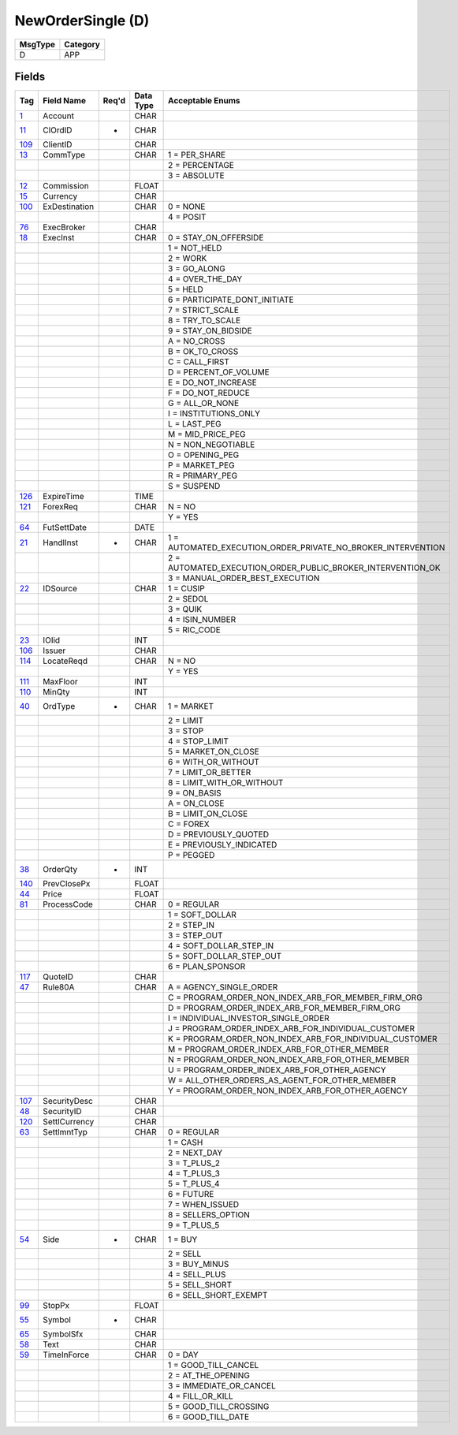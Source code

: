 ==================
NewOrderSingle (D)
==================

+---------+----------+
| MsgType | Category |
+=========+==========+
| D       | APP      |
+---------+----------+

Fields
------

.. list-table::
   :header-rows: 1

   * - Tag

     - Field Name

     - Req'd

     - Data Type

     - Acceptable Enums

   * - `1 <http://fixwiki.org/fixwiki/Account>`_

     - Account

     -

     - CHAR

     -

   * - `11 <http://fixwiki.org/fixwiki/ClOrdID>`_

     - ClOrdID

     - *

     - CHAR

     -

   * - `109 <http://fixwiki.org/fixwiki/ClientID>`_

     - ClientID

     -

     - CHAR

     -

   * - `13 <http://fixwiki.org/fixwiki/CommType>`_

     - CommType

     -

     - CHAR

     - 1 = PER_SHARE

   * -

     -

     -

     -

     - 2 = PERCENTAGE

   * -

     -

     -

     -

     - 3 = ABSOLUTE

   * - `12 <http://fixwiki.org/fixwiki/Commission>`_

     - Commission

     -

     - FLOAT

     -

   * - `15 <http://fixwiki.org/fixwiki/Currency>`_

     - Currency

     -

     - CHAR

     -

   * - `100 <http://fixwiki.org/fixwiki/ExDestination>`_

     - ExDestination

     -

     - CHAR

     - 0 = NONE

   * -

     -

     -

     -

     - 4 = POSIT

   * - `76 <http://fixwiki.org/fixwiki/ExecBroker>`_

     - ExecBroker

     -

     - CHAR

     -

   * - `18 <http://fixwiki.org/fixwiki/ExecInst>`_

     - ExecInst

     -

     - CHAR

     - 0 = STAY_ON_OFFERSIDE

   * -

     -

     -

     -

     - 1 = NOT_HELD

   * -

     -

     -

     -

     - 2 = WORK

   * -

     -

     -

     -

     - 3 = GO_ALONG

   * -

     -

     -

     -

     - 4 = OVER_THE_DAY

   * -

     -

     -

     -

     - 5 = HELD

   * -

     -

     -

     -

     - 6 = PARTICIPATE_DONT_INITIATE

   * -

     -

     -

     -

     - 7 = STRICT_SCALE

   * -

     -

     -

     -

     - 8 = TRY_TO_SCALE

   * -

     -

     -

     -

     - 9 = STAY_ON_BIDSIDE

   * -

     -

     -

     -

     - A = NO_CROSS

   * -

     -

     -

     -

     - B = OK_TO_CROSS

   * -

     -

     -

     -

     - C = CALL_FIRST

   * -

     -

     -

     -

     - D = PERCENT_OF_VOLUME

   * -

     -

     -

     -

     - E = DO_NOT_INCREASE

   * -

     -

     -

     -

     - F = DO_NOT_REDUCE

   * -

     -

     -

     -

     - G = ALL_OR_NONE

   * -

     -

     -

     -

     - I = INSTITUTIONS_ONLY

   * -

     -

     -

     -

     - L = LAST_PEG

   * -

     -

     -

     -

     - M = MID_PRICE_PEG

   * -

     -

     -

     -

     - N = NON_NEGOTIABLE

   * -

     -

     -

     -

     - O = OPENING_PEG

   * -

     -

     -

     -

     - P = MARKET_PEG

   * -

     -

     -

     -

     - R = PRIMARY_PEG

   * -

     -

     -

     -

     - S = SUSPEND

   * - `126 <http://fixwiki.org/fixwiki/ExpireTime>`_

     - ExpireTime

     -

     - TIME

     -

   * - `121 <http://fixwiki.org/fixwiki/ForexReq>`_

     - ForexReq

     -

     - CHAR

     - N = NO

   * -

     -

     -

     -

     - Y = YES

   * - `64 <http://fixwiki.org/fixwiki/FutSettDate>`_

     - FutSettDate

     -

     - DATE

     -

   * - `21 <http://fixwiki.org/fixwiki/HandlInst>`_

     - HandlInst

     - *

     - CHAR

     - 1 = AUTOMATED_EXECUTION_ORDER_PRIVATE_NO_BROKER_INTERVENTION

   * -

     -

     -

     -

     - 2 = AUTOMATED_EXECUTION_ORDER_PUBLIC_BROKER_INTERVENTION_OK

   * -

     -

     -

     -

     - 3 = MANUAL_ORDER_BEST_EXECUTION

   * - `22 <http://fixwiki.org/fixwiki/IDSource>`_

     - IDSource

     -

     - CHAR

     - 1 = CUSIP

   * -

     -

     -

     -

     - 2 = SEDOL

   * -

     -

     -

     -

     - 3 = QUIK

   * -

     -

     -

     -

     - 4 = ISIN_NUMBER

   * -

     -

     -

     -

     - 5 = RIC_CODE

   * - `23 <http://fixwiki.org/fixwiki/IOIid>`_

     - IOIid

     -

     - INT

     -

   * - `106 <http://fixwiki.org/fixwiki/Issuer>`_

     - Issuer

     -

     - CHAR

     -

   * - `114 <http://fixwiki.org/fixwiki/LocateReqd>`_

     - LocateReqd

     -

     - CHAR

     - N = NO

   * -

     -

     -

     -

     - Y = YES

   * - `111 <http://fixwiki.org/fixwiki/MaxFloor>`_

     - MaxFloor

     -

     - INT

     -

   * - `110 <http://fixwiki.org/fixwiki/MinQty>`_

     - MinQty

     -

     - INT

     -

   * - `40 <http://fixwiki.org/fixwiki/OrdType>`_

     - OrdType

     - *

     - CHAR

     - 1 = MARKET

   * -

     -

     -

     -

     - 2 = LIMIT

   * -

     -

     -

     -

     - 3 = STOP

   * -

     -

     -

     -

     - 4 = STOP_LIMIT

   * -

     -

     -

     -

     - 5 = MARKET_ON_CLOSE

   * -

     -

     -

     -

     - 6 = WITH_OR_WITHOUT

   * -

     -

     -

     -

     - 7 = LIMIT_OR_BETTER

   * -

     -

     -

     -

     - 8 = LIMIT_WITH_OR_WITHOUT

   * -

     -

     -

     -

     - 9 = ON_BASIS

   * -

     -

     -

     -

     - A = ON_CLOSE

   * -

     -

     -

     -

     - B = LIMIT_ON_CLOSE

   * -

     -

     -

     -

     - C = FOREX

   * -

     -

     -

     -

     - D = PREVIOUSLY_QUOTED

   * -

     -

     -

     -

     - E = PREVIOUSLY_INDICATED

   * -

     -

     -

     -

     - P = PEGGED

   * - `38 <http://fixwiki.org/fixwiki/OrderQty>`_

     - OrderQty

     - *

     - INT

     -

   * - `140 <http://fixwiki.org/fixwiki/PrevClosePx>`_

     - PrevClosePx

     -

     - FLOAT

     -

   * - `44 <http://fixwiki.org/fixwiki/Price>`_

     - Price

     -

     - FLOAT

     -

   * - `81 <http://fixwiki.org/fixwiki/ProcessCode>`_

     - ProcessCode

     -

     - CHAR

     - 0 = REGULAR

   * -

     -

     -

     -

     - 1 = SOFT_DOLLAR

   * -

     -

     -

     -

     - 2 = STEP_IN

   * -

     -

     -

     -

     - 3 = STEP_OUT

   * -

     -

     -

     -

     - 4 = SOFT_DOLLAR_STEP_IN

   * -

     -

     -

     -

     - 5 = SOFT_DOLLAR_STEP_OUT

   * -

     -

     -

     -

     - 6 = PLAN_SPONSOR

   * - `117 <http://fixwiki.org/fixwiki/QuoteID>`_

     - QuoteID

     -

     - CHAR

     -

   * - `47 <http://fixwiki.org/fixwiki/Rule80A>`_

     - Rule80A

     -

     - CHAR

     - A = AGENCY_SINGLE_ORDER

   * -

     -

     -

     -

     - C = PROGRAM_ORDER_NON_INDEX_ARB_FOR_MEMBER_FIRM_ORG

   * -

     -

     -

     -

     - D = PROGRAM_ORDER_INDEX_ARB_FOR_MEMBER_FIRM_ORG

   * -

     -

     -

     -

     - I = INDIVIDUAL_INVESTOR_SINGLE_ORDER

   * -

     -

     -

     -

     - J = PROGRAM_ORDER_INDEX_ARB_FOR_INDIVIDUAL_CUSTOMER

   * -

     -

     -

     -

     - K = PROGRAM_ORDER_NON_INDEX_ARB_FOR_INDIVIDUAL_CUSTOMER

   * -

     -

     -

     -

     - M = PROGRAM_ORDER_INDEX_ARB_FOR_OTHER_MEMBER

   * -

     -

     -

     -

     - N = PROGRAM_ORDER_NON_INDEX_ARB_FOR_OTHER_MEMBER

   * -

     -

     -

     -

     - U = PROGRAM_ORDER_INDEX_ARB_FOR_OTHER_AGENCY

   * -

     -

     -

     -

     - W = ALL_OTHER_ORDERS_AS_AGENT_FOR_OTHER_MEMBER

   * -

     -

     -

     -

     - Y = PROGRAM_ORDER_NON_INDEX_ARB_FOR_OTHER_AGENCY

   * - `107 <http://fixwiki.org/fixwiki/SecurityDesc>`_

     - SecurityDesc

     -

     - CHAR

     -

   * - `48 <http://fixwiki.org/fixwiki/SecurityID>`_

     - SecurityID

     -

     - CHAR

     -

   * - `120 <http://fixwiki.org/fixwiki/SettlCurrency>`_

     - SettlCurrency

     -

     - CHAR

     -

   * - `63 <http://fixwiki.org/fixwiki/SettlmntTyp>`_

     - SettlmntTyp

     -

     - CHAR

     - 0 = REGULAR

   * -

     -

     -

     -

     - 1 = CASH

   * -

     -

     -

     -

     - 2 = NEXT_DAY

   * -

     -

     -

     -

     - 3 = T_PLUS_2

   * -

     -

     -

     -

     - 4 = T_PLUS_3

   * -

     -

     -

     -

     - 5 = T_PLUS_4

   * -

     -

     -

     -

     - 6 = FUTURE

   * -

     -

     -

     -

     - 7 = WHEN_ISSUED

   * -

     -

     -

     -

     - 8 = SELLERS_OPTION

   * -

     -

     -

     -

     - 9 = T_PLUS_5

   * - `54 <http://fixwiki.org/fixwiki/Side>`_

     - Side

     - *

     - CHAR

     - 1 = BUY

   * -

     -

     -

     -

     - 2 = SELL

   * -

     -

     -

     -

     - 3 = BUY_MINUS

   * -

     -

     -

     -

     - 4 = SELL_PLUS

   * -

     -

     -

     -

     - 5 = SELL_SHORT

   * -

     -

     -

     -

     - 6 = SELL_SHORT_EXEMPT

   * - `99 <http://fixwiki.org/fixwiki/StopPx>`_

     - StopPx

     -

     - FLOAT

     -

   * - `55 <http://fixwiki.org/fixwiki/Symbol>`_

     - Symbol

     - *

     - CHAR

     -

   * - `65 <http://fixwiki.org/fixwiki/SymbolSfx>`_

     - SymbolSfx

     -

     - CHAR

     -

   * - `58 <http://fixwiki.org/fixwiki/Text>`_

     - Text

     -

     - CHAR

     -

   * - `59 <http://fixwiki.org/fixwiki/TimeInForce>`_

     - TimeInForce

     -

     - CHAR

     - 0 = DAY

   * -

     -

     -

     -

     - 1 = GOOD_TILL_CANCEL

   * -

     -

     -

     -

     - 2 = AT_THE_OPENING

   * -

     -

     -

     -

     - 3 = IMMEDIATE_OR_CANCEL

   * -

     -

     -

     -

     - 4 = FILL_OR_KILL

   * -

     -

     -

     -

     - 5 = GOOD_TILL_CROSSING

   * -

     -

     -

     -

     - 6 = GOOD_TILL_DATE

